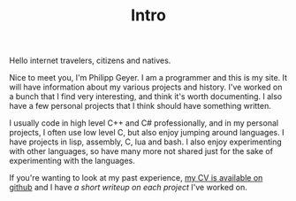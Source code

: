 #+TITLE: Intro
Hello internet travelers, citizens and natives.

Nice to meet you, I'm Philipp Geyer. I am a programmer and this is my
site. It will have information about my various projects and
history. I've worked on a bunch that I find very interesting, and
think it's worth documenting. I also have a few personal projects that
I think should have something written.

I usually code in high level C++ and C# professionally, and in my
personal projects, I often use low level C, but also enjoy jumping
around languages. I have projects in lisp, assembly, C, lua and
bash. I also enjoy experimenting with other languages, so have many
more not shared just for the sake of experimenting with the languages.

If you're wanting to look at my past experience, [[https://github.com/nistur/cv/releases/latest][my CV is available on
github]] and I have [[url_for:cv,slug=00][a short writeup on each project]] I've worked on.
